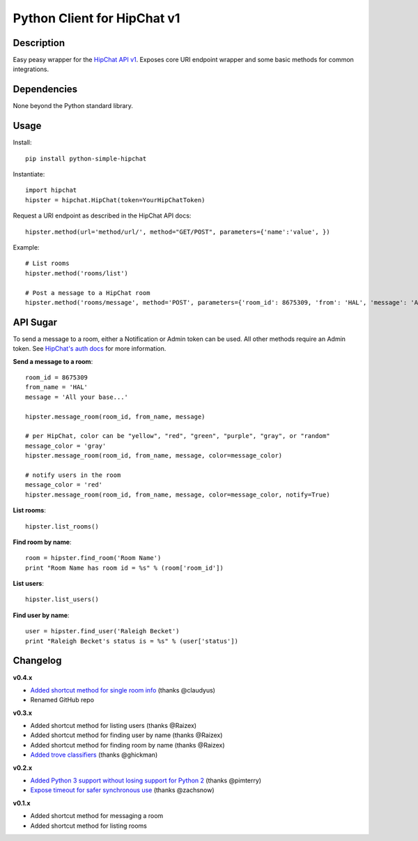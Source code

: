 Python Client for HipChat v1
============================

Description
-----------

Easy peasy wrapper for the `HipChat API v1 <https://www.hipchat.com/docs/api>`_. Exposes core URI endpoint wrapper and some basic methods for common integrations.


Dependencies
------------
None beyond the Python standard library.


Usage
-----

Install::

    pip install python-simple-hipchat

Instantiate::

    import hipchat
    hipster = hipchat.HipChat(token=YourHipChatToken)

Request a URI endpoint as described in the HipChat API docs::

    hipster.method(url='method/url/', method="GET/POST", parameters={'name':'value', })

Example::

    # List rooms
    hipster.method('rooms/list')

    # Post a message to a HipChat room
    hipster.method('rooms/message', method='POST', parameters={'room_id': 8675309, 'from': 'HAL', 'message': 'All your base...'})


API Sugar
---------

To send a message to a room, either a Notification or Admin token can be used. All other methods require an Admin token. See `HipChat's auth docs <https://www.hipchat.com/docs/api/auth>`_ for more information.

**Send a message to a room**::

    room_id = 8675309
    from_name = 'HAL'
    message = 'All your base...'

    hipster.message_room(room_id, from_name, message)

    # per HipChat, color can be "yellow", "red", "green", "purple", "gray", or "random"
    message_color = 'gray'
    hipster.message_room(room_id, from_name, message, color=message_color)

    # notify users in the room
    message_color = 'red'
    hipster.message_room(room_id, from_name, message, color=message_color, notify=True)

**List rooms**::

    hipster.list_rooms()

**Find room by name**::

    room = hipster.find_room('Room Name')
    print "Room Name has room id = %s" % (room['room_id'])

**List users**::

    hipster.list_users()

**Find user by name**::

    user = hipster.find_user('Raleigh Becket')
    print "Raleigh Becket's status is = %s" % (user['status'])



Changelog
---------

**v0.4.x**

- `Added shortcut method for single room info <https://github.com/kurttheviking/simple-hipchat-py/pull/16>`_ (thanks @claudyus)
- Renamed GitHub repo

**v0.3.x**

- Added shortcut method for listing users (thanks @Raizex)
- Added shortcut method for finding user by name (thanks @Raizex)
- Added shortcut method for finding room by name (thanks @Raizex)
- `Added trove classifiers <https://pypi.python.org/pypi?%3Aaction=list_classifiers>`_ (thanks @ghickman)

**v0.2.x**

- `Added Python 3 support without losing support for Python 2 <https://github.com/kurttheviking/python-simple-hipchat/pull/9>`_ (thanks @pimterry)
- `Expose timeout for safer synchronous use <https://github.com/kurttheviking/python-simple-hipchat/pull/3>`_ (thanks @zachsnow)

**v0.1.x**

- Added shortcut method for messaging a room
- Added shortcut method for listing rooms
